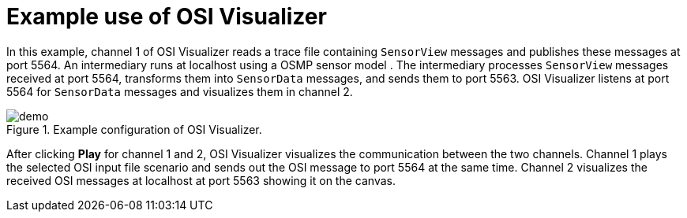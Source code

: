 = Example use of OSI Visualizer

In this example, channel 1 of OSI Visualizer reads a trace file containing `SensorView` messages and publishes these messages at port 5564.
An intermediary runs at localhost using a OSMP sensor model .
The intermediary processes `SensorView` messages received at port 5564, transforms them into `SensorData` messages, and sends them to port 5563.
OSI Visualizer listens at port 5564 for `SensorData` messages and visualizes them in channel 2.

[[image-demo]]
image::demo.png[title = "Example configuration of OSI Visualizer."]

After clicking **Play** for channel 1 and 2, OSI Visualizer visualizes the communication between the two channels.
Channel 1 plays the selected OSI input file scenario and sends out the OSI message to port 5564 at the same time.
Channel 2 visualizes the received OSI messages at localhost at port 5563 showing it on the canvas.